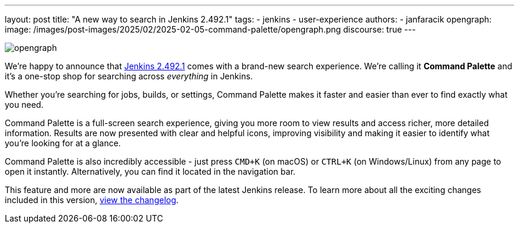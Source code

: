 ---
layout: post
title: "A new way to search in Jenkins 2.492.1"
tags:
- jenkins
- user-experience
authors:
- janfaracik
opengraph:
  image: /images/post-images/2025/02/2025-02-05-command-palette/opengraph.png
discourse: true
---

image::/images/post-images/2025/02/2025-02-05-command-palette/opengraph.png[role=center]

We’re happy to announce that link:https://jenkins.io/changelog-stable/2.492.1[Jenkins 2.492.1] comes with a
brand-new search experience. We're calling it *Command Palette* and it's a one-stop shop for
searching across __everything__ in Jenkins.

Whether you’re searching for jobs, builds, or settings, Command Palette makes it faster
and easier than ever to find exactly what you need.

Command Palette is a full-screen search experience, giving you more room to view results and
access richer, more detailed information. Results are now presented with clear and helpful icons,
improving visibility and making it easier to identify what you’re looking for at a glance.

Command Palette is also incredibly accessible - just press `CMD+K` (on macOS)
or `CTRL+K` (on Windows/Linux) from any page to open it instantly. Alternatively, you can find it
located in the navigation bar.

This feature and more are now available as part of the latest Jenkins release.
To learn more about all the exciting changes included in this version,
link:https://jenkins.io/changelog-stable/2.492.1[view the changelog].
